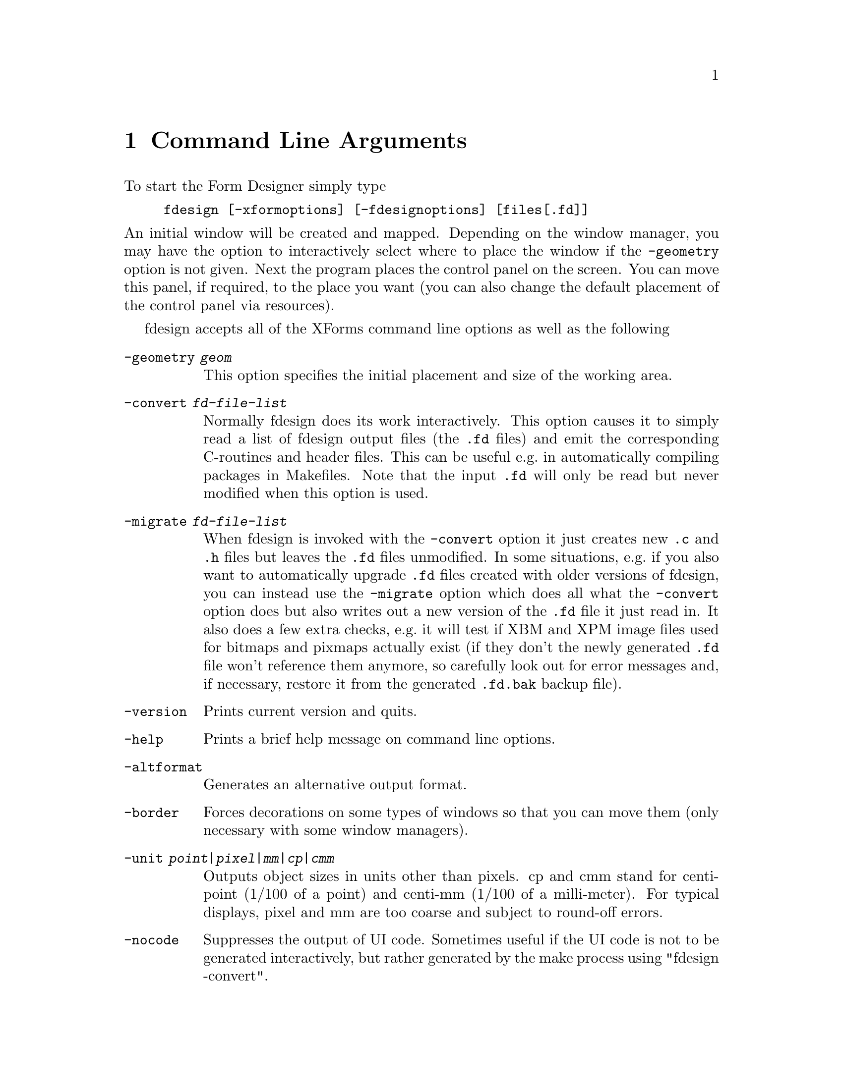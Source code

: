 @node Part II Command Line Arguments
@chapter Command Line Arguments

To start the Form Designer simply type
@example
fdesign [-xformoptions] [-fdesignoptions] [files[.fd]]
@end example
@noindent
An initial window will be created and mapped. Depending on the window
manager, you may have the option to interactively select where to
place the window if the @code{-geometry} option is not given. Next the
program places the control panel on the screen. You can move this
panel, if required, to the place you want (you can also change the
default placement of the control panel via resources).

fdesign accepts all of the XForms command line options as well as the
following
@table @code
@item -geometry @i{geom}
This option specifies the initial placement and size of the working
area.
@item -convert @i{fd-file-list}
Normally fdesign does its work interactively. This option causes it to
simply read a list of fdesign output files (the @code{.fd} files) and
emit the corresponding C-routines and header files. This can be useful
e.g.@: in automatically compiling packages in Makefiles. Note that
the input @code{.fd} will only be read but never modified when this
option is used.
@item -migrate @i{fd-file-list}
When fdesign is invoked with the @code{-convert} option it just
creates new @code{.c} and @code{.h} files but leaves the
@code{.fd} files unmodified. In some situations, e.g.@: if you
also want to automatically upgrade @code{.fd} files created with
older versions of fdesign, you can instead use the @code{-migrate}
option which does all what the @code{-convert} option does but
also writes out a new version of the @code{.fd} file it just
read in. It also does a few extra checks, e.g.@: it will test
if XBM and XPM image files used for bitmaps and pixmaps actually
exist (if they don't the newly generated @code{.fd} file won't
reference them anymore, so carefully look out for error messages
and, if necessary, restore it from the generated @code{.fd.bak}
backup file).
@item -version
Prints current version and quits.
@item -help
Prints a brief help message on command line options.
@item -altformat
Generates an alternative output format.
@item -border
Forces decorations on some types of windows so that you can move them
(only necessary with some window managers).
@item -unit @i{point|pixel|mm|cp|cmm}
Outputs object sizes in units other than pixels. cp and cmm stand for
centi-point (1/100 of a point) and centi-mm (1/100 of a milli-meter).
For typical displays, pixel and mm are too coarse and subject to
round-off errors.
@item -nocode
Suppresses the output of UI code. Sometimes useful if the UI code is
not to be generated interactively, but rather generated by the make process
using "fdesign -convert".
@item -I @i{header}
Changes the output include file from @code{<forms.h>} to header. Per
default, the header file name will be enclosed in angle brackets
('@code{<}' and '@code{>}') unless the name of the include file
specified is already enclosed in double quote ('@code{"}'). Useful on
systems where @file{forms.h} is renamed to something else or if you
need an application header file with e.g.@: definitions of
constants/defines for the UI that itself includes the @code{forms.h}
file.
@item -main
Emits a main program with callback stubs. Can be useful for simple
programs.
@item -callback
Emits callback function template in a separate file.
@item -lax
Suppresses checking of variable and callback function names for being
aceptable C variable names
@item -bw @i{borderwidth}
Changes the default border width of the forms created.
@end table

Note that @code{-help}, @code{-version} and @code{-convert} do not
require a connection to an X server. If an output unit other than the
default (pixel) is selected, all object sizes in the output file will
be in the unit requested. This kind of UI has a fixed and device
resolution independent size (in theory at least) and can be useful for
drawing applications.

fdesign recognizes the following resources:
@multitable @columnfractions 0.3 0.2 0.5
@item @code{workingArea.geometry}
@tab string
@tab Geometry
@item @code{control.border}
@tab bool
@tab XForms borderwidth
@item @code{control.geometry}
@tab string (position only)
@tab Control window geometry
@item @code{attributes.geometry}
@tab string (position only)
@tab Attributes window Geometry
@item @code{attributes.background}
@tab string (e.g.@: gray80)
@tab Attributes window background
@item @code{align.geometry}
@tab string (position only)
@tab Align window geometry
@item @code{help.geometry}
@tab string (position only)
@tab Help window geometry
@item @code{convert}
@tab bool
@tab Convert
@item @code{unit}
@tab string
@tab Unit
@item @code{altformat}
@tab bool
@tab AltFormat
@item @code{xformHeader}
@tab string
@tab Header file name
@item @code{helpFontSize}
@tab int
@tab Help font size 
@item @code{main}
@tab bool
@tab Main
@end multitable

Note that resource specification of convert requires an X connection.
In addition, all XForms's resources specification can be used to
influence the appearance of various panels. The most useful ones are
the font sizes

@multitable @columnfractions 0.3 0.5
@item @code{*XForm.FontSize}
@tab all label font sizes
@item @code{XForm.PupFontSize}
@tab all pup font sizes
@end multitable
